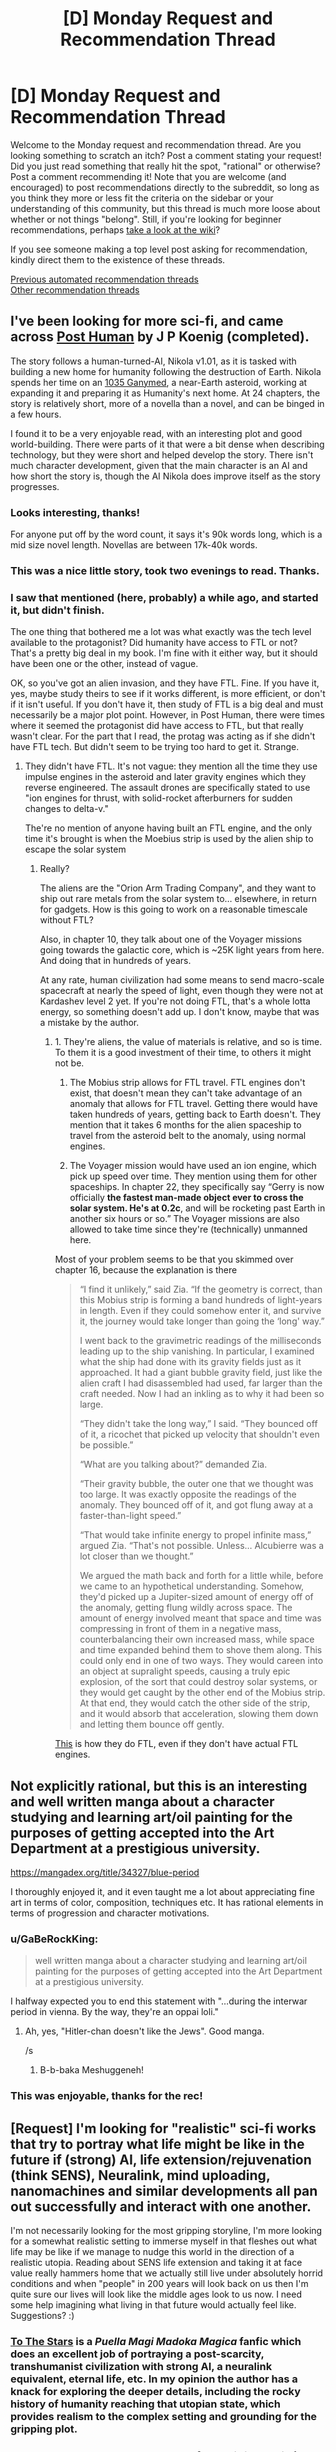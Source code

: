 #+TITLE: [D] Monday Request and Recommendation Thread

* [D] Monday Request and Recommendation Thread
:PROPERTIES:
:Author: AutoModerator
:Score: 45
:DateUnix: 1598886336.0
:DateShort: 2020-Aug-31
:END:
Welcome to the Monday request and recommendation thread. Are you looking something to scratch an itch? Post a comment stating your request! Did you just read something that really hit the spot, "rational" or otherwise? Post a comment recommending it! Note that you are welcome (and encouraged) to post recommendations directly to the subreddit, so long as you think they more or less fit the criteria on the sidebar or your understanding of this community, but this thread is much more loose about whether or not things "belong". Still, if you're looking for beginner recommendations, perhaps [[https://www.reddit.com/r/rational/wiki][take a look at the wiki]]?

If you see someone making a top level post asking for recommendation, kindly direct them to the existence of these threads.

[[https://www.reddit.com/r/rational/search?q=welcome+to+the+Recommendation+Thread+-worldbuilding+-biweekly+-characteristics+-companion+-%22weekly%20challenge%22&restrict_sr=on&sort=new&t=all][Previous automated recommendation threads]]\\
[[http://pastebin.com/SbME9sXy][Other recommendation threads]]


** I've been looking for more sci-fi, and came across [[https://www.royalroad.com/fiction/22848/post-human][Post Human]] by J P Koenig (completed).

The story follows a human-turned-AI, Nikola v1.01, as it is tasked with building a new home for humanity following the destruction of Earth. Nikola spends her time on an [[https://en.wikipedia.org/wiki/1036_Ganymed][1035 Ganymed]], a near-Earth asteroid, working at expanding it and preparing it as Humanity's next home. At 24 chapters, the story is relatively short, more of a novella than a novel, and can be binged in a few hours.

I found it to be a very enjoyable read, with an interesting plot and good world-building. There were parts of it that were a bit dense when describing technology, but they were short and helped develop the story. There isn't much character development, given that the main character is an AI and how short the story is, though the AI Nikola does improve itself as the story progresses.
:PROPERTIES:
:Author: Do_Not_Go_In_There
:Score: 28
:DateUnix: 1598891245.0
:DateShort: 2020-Aug-31
:END:

*** Looks interesting, thanks!

For anyone put off by the word count, it says it's 90k words long, which is a mid size novel length. Novellas are between 17k-40k words.
:PROPERTIES:
:Author: GlueBoy
:Score: 7
:DateUnix: 1598909780.0
:DateShort: 2020-Sep-01
:END:


*** This was a nice little story, took two evenings to read. Thanks.
:PROPERTIES:
:Author: TaoGaming
:Score: 3
:DateUnix: 1598989286.0
:DateShort: 2020-Sep-02
:END:


*** I saw that mentioned (here, probably) a while ago, and started it, but didn't finish.

The one thing that bothered me a lot was what exactly was the tech level available to the protagonist? Did humanity have access to FTL or not? That's a pretty big deal in my book. I'm fine with it either way, but it should have been one or the other, instead of vague.

OK, so you've got an alien invasion, and they have FTL. Fine. If you have it, yes, maybe study theirs to see if it works different, is more efficient, or don't if it isn't useful. If you don't have it, then study of FTL is a big deal and must necessarily be a major plot point. However, in Post Human, there were times where it seemed the protagonist did have access to FTL, but that really wasn't clear. For the part that I read, the protag was acting as if she didn't have FTL tech. But didn't seem to be trying too hard to get it. Strange.
:PROPERTIES:
:Author: ansible
:Score: 2
:DateUnix: 1599060363.0
:DateShort: 2020-Sep-02
:END:

**** They didn't have FTL. It's not vague: they mention all the time they use impulse engines in the asteroid and later gravity engines which they reverse engineered. The assault drones are specifically stated to use "ion engines for thrust, with solid-rocket afterburners for sudden changes to delta-v."

The're no mention of anyone having built an FTL engine, and the only time it's brought is when the Moebius strip is used by the alien ship to escape the solar system
:PROPERTIES:
:Author: Do_Not_Go_In_There
:Score: 5
:DateUnix: 1599073420.0
:DateShort: 2020-Sep-02
:END:

***** Really?

The aliens are the "Orion Arm Trading Company", and they want to ship out rare metals from the solar system to... elsewhere, in return for gadgets. How is this going to work on a reasonable timescale without FTL?

Also, in chapter 10, they talk about one of the Voyager missions going towards the galactic core, which is ~25K light years from here. And doing that in hundreds of years.

At any rate, human civilization had some means to send macro-scale spacecraft at nearly the speed of light, even though they were not at Kardashev level 2 yet. If you're not doing FTL, that's a whole lotta energy, so something doesn't add up. I don't know, maybe that was a mistake by the author.
:PROPERTIES:
:Author: ansible
:Score: 2
:DateUnix: 1599087467.0
:DateShort: 2020-Sep-03
:END:

****** 1. They're aliens, the value of materials is relative, and so is time. To them it is a good investment of their time, to others it might not be.

2. The Mobius strip allows for FTL travel. FTL engines don't exist, that doesn't mean they can't take advantage of an anomaly that allows for FTL travel. Getting there would have taken hundreds of years, getting back to Earth doesn't. They mention that it takes 6 months for the alien spaceship to travel from the asteroid belt to the anomaly, using normal engines.

3. The Voyager mission would have used an ion engine, which pick up speed over time. They mention using them for other spaceships. In chapter 22, they specifically say “Gerry is now officially *the fastest man-made object ever to cross the solar system. He's at 0.2c*, and will be rocketing past Earth in another six hours or so.” The Voyager missions are also allowed to take time since they're (technically) unmanned here.

Most of your problem seems to be that you skimmed over chapter 16, because the explanation is there

#+begin_quote
  “I find it unlikely,” said Zia. “If the geometry is correct, than this Mobius strip is forming a band hundreds of light-years in length. Even if they could somehow enter it, and survive it, the journey would take longer than going the ‘long' way.”

  I went back to the gravimetric readings of the milliseconds leading up to the ship vanishing. In particular, I examined what the ship had done with its gravity fields just as it approached. It had a giant bubble gravity field, just like the alien craft I had disassembled had used, far larger than the craft needed. Now I had an inkling as to why it had been so large.

  “They didn't take the long way,” I said. “They bounced off of it, a ricochet that picked up velocity that shouldn't even be possible.”

  “What are you talking about?” demanded Zia.

  “Their gravity bubble, the outer one that we thought was too large. It was exactly opposite the readings of the anomaly. They bounced off of it, and got flung away at a faster-than-light speed.”

  “That would take infinite energy to propel infinite mass,” argued Zia. “That's not possible. Unless... Alcubierre was a lot closer than we thought.”

  We argued the math back and forth for a little while, before we came to an hypothetical understanding. Somehow, they'd picked up a Jupiter-sized amount of energy off of the anomaly, getting flung wildly across space. The amount of energy involved meant that space and time was compressing in front of them in a negative mass, counterbalancing their own increased mass, while space and time expanded behind them to shove them along. This could only end in one of two ways. They would careen into an object at supralight speeds, causing a truly epic explosion, of the sort that could destroy solar systems, or they would get caught by the other end of the Mobius strip. At that end, they would catch the other side of the strip, and it would absorb that acceleration, slowing them down and letting them bounce off gently.
#+end_quote

[[https://en.wikipedia.org/wiki/Alcubierre_drive][This]] is how they do FTL, even if they don't have actual FTL engines.
:PROPERTIES:
:Author: Do_Not_Go_In_There
:Score: 5
:DateUnix: 1599091311.0
:DateShort: 2020-Sep-03
:END:


** Not explicitly rational, but this is an interesting and well written manga about a character studying and learning art/oil painting for the purposes of getting accepted into the Art Department at a prestigious university.

[[https://mangadex.org/title/34327/blue-period]]

I thoroughly enjoyed it, and it even taught me a lot about appreciating fine art in terms of color, composition, techniques etc. It has rational elements in terms of progression and character motivations.
:PROPERTIES:
:Author: t3tsubo
:Score: 16
:DateUnix: 1598903684.0
:DateShort: 2020-Sep-01
:END:

*** u/GaBeRockKing:
#+begin_quote
  well written manga about a character studying and learning art/oil painting for the purposes of getting accepted into the Art Department at a prestigious university.
#+end_quote

I halfway expected you to end this statement with "...during the interwar period in vienna. By the way, they're an oppai loli."
:PROPERTIES:
:Author: GaBeRockKing
:Score: 33
:DateUnix: 1598919677.0
:DateShort: 2020-Sep-01
:END:

**** Ah, yes, "Hitler-chan doesn't like the Jews". Good manga.

/s
:PROPERTIES:
:Author: SimoneNonvelodico
:Score: 5
:DateUnix: 1599059005.0
:DateShort: 2020-Sep-02
:END:

***** B-b-baka Meshuggeneh!
:PROPERTIES:
:Author: zorianteron
:Score: 3
:DateUnix: 1599394633.0
:DateShort: 2020-Sep-06
:END:


*** This was enjoyable, thanks for the rec!
:PROPERTIES:
:Author: iftttAcct2
:Score: 3
:DateUnix: 1598982438.0
:DateShort: 2020-Sep-01
:END:


** [Request] I'm looking for "realistic" sci-fi works that try to portray what life might be like in the future if (strong) AI, life extension/rejuvenation (think SENS), Neuralink, mind uploading, nanomachines and similar developments all pan out successfully and interact with one another.

I'm not necessarily looking for the most gripping storyline, I'm more looking for a somewhat realistic setting to immerse myself in that fleshes out what life may be like if we manage to nudge this world in the direction of a realistic utopia. Reading about SENS life extension and taking it at face value really hammers home that we actually still live under absolutely horrid conditions and when "people" in 200 years will look back on us then I'm quite sure our lives will look like the middle ages look to us now. I need some help imagining what living in that future would actually feel like. Suggestions? :)
:PROPERTIES:
:Author: Chaos-Knight
:Score: 11
:DateUnix: 1598896741.0
:DateShort: 2020-Aug-31
:END:

*** [[https://www.fanfiction.net/s/7406866/1/To-the-Stars][To The Stars]] is a /Puella Magi Madoka Magica/ fanfic which does an excellent job of portraying a post-scarcity, transhumanist civilization with strong AI, a neuralink equivalent, eternal life, etc. In my opinion the author has a knack for exploring the deeper details, including the rocky history of humanity reaching that utopian state, which provides realism to the complex setting and grounding for the gripping plot.
:PROPERTIES:
:Author: chiruochiba
:Score: 17
:DateUnix: 1599007236.0
:DateShort: 2020-Sep-02
:END:


*** Glasshouse by Stross, though more of a utopia/dystopia (aka, society). Think "uploading people, but viruses." Which makes sense, and is pretty terrifying.
:PROPERTIES:
:Author: Amonwilde
:Score: 15
:DateUnix: 1598901899.0
:DateShort: 2020-Aug-31
:END:


*** [[https://docs.google.com/document/d/1nRSRWbAqtC48rPv5NG6kzggL3HXSJ1O93jFn3fgu0Rs/edit][FAQ on LoadBear's Instrument of Precommitment]] is a "fictional FAQ" about using an open source brain emulation called LoadBear.
:PROPERTIES:
:Author: D0TheMath
:Score: 8
:DateUnix: 1598993746.0
:DateShort: 2020-Sep-02
:END:


*** Rational:

First off the bat would be the [[https://www.goodreads.com/series/192752-bobiverse][Bobiverse]] It has most everything you're looking for and focuses on user of upload / enhanced extension. It gets recommended here a bit, if you've got audible the audiobook versions are fantastic.

I'll second the recommendation already made in the thread for [[https://www.royalroad.com/fiction/22848/post-human][Post Human]]

Semi-Rational:

[[https://www.goodreads.com/book/show/1126719.House_of_Suns][House of Suns]] Not sure if this can be rational or not, the timescales and advanced tech make it all very fantasy like. Lightspeed is still the fastest thing, with time being the medium of travel where people are in stasis for thousands of years. AI tech and all of what you mentions is prevalent.

[[https://www.fanfiction.net/s/9271192/1/Transcendent-Humanity][Trancendent Humanity]] more [[/r/hfy]] than [[/r/rational]]. Still it's got everything you listed. Human's advanced down a different tech tree and benefit from it, along with not fearing the development of AI.

Not so Rational:

The Expanse, Altered Carbon, and Dark Matter TV series all come to mind, listed in order of most rational to least.

[[https://www.goodreads.com/en/book/show/28670924-otherlife-dreams][Otherlife Series]] Massive, massive, massive harem story. Very popcorn that hits on the upload / strong AI angels that eventually spirals into a very Marvel Cinematic Universe like of interconnected (harem) stories all taking place within a 'virtual' universe.
:PROPERTIES:
:Author: Weerdo5255
:Score: 7
:DateUnix: 1598910587.0
:DateShort: 2020-Sep-01
:END:

**** While not so rational, The Expanse is an interesting watch on Amazon Prime Video.
:PROPERTIES:
:Author: RegnarFle
:Score: 2
:DateUnix: 1599100992.0
:DateShort: 2020-Sep-03
:END:

***** I mean sure it's not so rational, but I can't think of any Sci-fi/fantasy TV show that is more rational.
:PROPERTIES:
:Author: Bowbreaker
:Score: 2
:DateUnix: 1599298058.0
:DateShort: 2020-Sep-05
:END:

****** True. I think the first season of 'The 100' might also suit your taste, though it does get sketchy season 2 onwards.
:PROPERTIES:
:Author: RegnarFle
:Score: 2
:DateUnix: 1599334025.0
:DateShort: 2020-Sep-05
:END:

******* I don't know. Everyone looking pretty and healthy despite being from the bottom rung of their society made me not even try the first episode.
:PROPERTIES:
:Author: Bowbreaker
:Score: 2
:DateUnix: 1599404660.0
:DateShort: 2020-Sep-06
:END:


**** Bobiverse 1 is pretty rational from what I recall, but it gets less so in the later books, once Bob gets a chance to relax slightly. He starts making more emotion based choices at that point. It's still somewhat rational, but I wouldn't call it rational to the standards of this subreddit.
:PROPERTIES:
:Author: CaramilkThief
:Score: 4
:DateUnix: 1598921699.0
:DateShort: 2020-Sep-01
:END:

***** Emotion in choices doesn't mean something isn't rational. Emotion is the only way to decide what's worth prioritizing, because reasoning choices out means nothing without wanting particular outcomes.
:PROPERTIES:
:Author: JohnKeel
:Score: 4
:DateUnix: 1599019440.0
:DateShort: 2020-Sep-02
:END:


*** Diaspora by Greg Egan. Has all that and more.
:PROPERTIES:
:Author: KriegerClone02
:Score: 6
:DateUnix: 1598915679.0
:DateShort: 2020-Sep-01
:END:


*** A lot of Cory Doctorow works are interesting and satisfying explorations of what future societies with those kinds of technologies could look like. Down and Out in the Magic Kingdom for example.
:PROPERTIES:
:Author: Yuridyssey
:Score: 3
:DateUnix: 1599299132.0
:DateShort: 2020-Sep-05
:END:


*** Peter Hamilton's Commonwealth stories. Though "realism" is an impossible demand here.
:PROPERTIES:
:Author: EliezerYudkowsky
:Score: 3
:DateUnix: 1599097535.0
:DateShort: 2020-Sep-03
:END:

**** Hamilton has a good excuse for removing superintelligence from the picture but keeping the less story-breaking transhuman technologies - the SI just quits human civilization using wormhole tech and expands with unlimited resources on its own somewhere off-screen, with only occasional interactions with the main plot. Also, there's some conceit that you just can't properly run a memorycell in a non-organic body because of quantum. Otherwise I agree.

I would pick living in the Greater Commonwealth circa 3300 over the Culture any day of the week - no contest. Your life actually has a higher meaning there.
:PROPERTIES:
:Author: AnythingMachine
:Score: 2
:DateUnix: 1599765228.0
:DateShort: 2020-Sep-10
:END:


*** The Golden Age by John C. Wright
:PROPERTIES:
:Author: Rinnhasdied
:Score: 1
:DateUnix: 1603666130.0
:DateShort: 2020-Oct-26
:END:


** Recently I read Max Gladstone's soft SF Empress of Forever. Overall more positive than negative feelings - definitely /not/ a must read, but I've read way worse. It's pretty much not particularly 'rational' in most ways, but there's a ton of cool space opera stuff. It reminds me a lot of Iain M. Banks' Culture books in overall aesthetics, futurism, etc. The central 'twist', if it can even be called such, was super obvious to me from basically the start of the book, but having a fairly obvious plot didn't ruin the book for me. The plot twist was extremely similar to [[https://web.archive.org/web/20180201103146/http://squid314.livejournal.com/336195.html][one of Scott Alexander's short stories]] which I loved (the story in question, if you read it/have read it, could be construed as spoiler for Empress of Forever, but then again the plot of the book being predictable didn't spoil my enjoyment much.) The best parts of the book are setting and worldbuilding; the characters were fairly flat, and the prose was workmanlike at best.
:PROPERTIES:
:Author: Escapement
:Score: 8
:DateUnix: 1598893548.0
:DateShort: 2020-Aug-31
:END:

*** I really loved this book, strongly recommend it
:PROPERTIES:
:Author: jimmy77james
:Score: 2
:DateUnix: 1598928908.0
:DateShort: 2020-Sep-01
:END:


*** I enjoyed it, though my feelings are probably a bit more 'was okay' than yours. I am a big fan of the fantasy tropes from scifi genre. Which reminds me I need to finish Roger Zelazny's Lord of Light.
:PROPERTIES:
:Author: GlimmervoidG
:Score: 2
:DateUnix: 1598956096.0
:DateShort: 2020-Sep-01
:END:


** Heir of the Bruce is a long running quest (+5 years!) that updates regularly. I can strongly recommend it as something to archive binge. The QMs focus on the psychology of the characters, instead of their planetary economies, makes for a good read. Some of the usual quest issues pop up, such as implausible levels of luck, but it's handled skillfully enough that I'd say it holds up on its own.

[[https://forums.spacebattles.com/threads/heir-of-the-bruce-battletech-dynasty-quest.334983/]]

Here is the link to the first thread. A word of warning, in the second and third thread the QM puts commissions of outside perspectives under the Sidestory threadmark, there's about a quarter of the story posted that way, and on my first read through I missed it.
:PROPERTIES:
:Author: Adeen_Dragon
:Score: 7
:DateUnix: 1598894953.0
:DateShort: 2020-Aug-31
:END:

*** I got halfway through the first thread when I realized that I didn't like that the story felt plodding. Like, I believe that a story is supposed to be the most interesting parts of a person's life shown on screen, where as this just seemed like a more dramatized diary. With the story's construction it feels like finding a Lostech factory and meeting a new friend on the beach are given equal pacing and importance even though one is significantly more important than the other. I know that this is consistent with quests as part of their 'genre', but it's something that consistently turns me off as well.

Does this change during the course of the story? Or is it the case that if I didn't like the first half of thread 1 I probably won't see a difference in thread 2 & 3?
:PROPERTIES:
:Author: xachariah
:Score: 4
:DateUnix: 1598925788.0
:DateShort: 2020-Sep-01
:END:

**** The pacing does get better, with fewer seemingly irrelevant events getting screen time. IIRC, halfway through thread two the QM starts offering the option to skip over more boring parts of the quest like travel, and I think the third and fourth years of college take up less screen time than year two. However, Alyssa, as both the heir of a large corporation, as well as one of the survivors of said corporations genetic experiments, is a fairly important/useful person for Rhiannon to know.

​

The pacing doesn't massively pick up, though. The current arc of the quest is Rhiannon's first combat deployment, to give an idea of the sum total progress made.
:PROPERTIES:
:Author: Adeen_Dragon
:Score: 3
:DateUnix: 1598926855.0
:DateShort: 2020-Sep-01
:END:


*** Seconded.
:PROPERTIES:
:Author: XxChronOblivionxX
:Score: 2
:DateUnix: 1598897011.0
:DateShort: 2020-Aug-31
:END:


*** [deleted]
:PROPERTIES:
:Score: 0
:DateUnix: 1598901243.0
:DateShort: 2020-Aug-31
:END:

**** u/zwerhau:
#+begin_quote
  dice rolling in the background is an important part of how the plot progresses and situations are resolved, such as the luck aspect you've touched on. Thus I wouldn't call it a completely rational read.
#+end_quote

This is true of real life too, isn't it?
:PROPERTIES:
:Author: zwerhau
:Score: 5
:DateUnix: 1598918223.0
:DateShort: 2020-Sep-01
:END:

***** In real life people are certainly affected by random events outside of their control (aka "luck"), but the reference above was to "implausible levels of luck".

It's the same story-telling problem that [[https://quoteinvestigator.com/2015/07/15/truth-stranger/][Mark Twain referred to back in 1897]]:

#+begin_quote
  Truth is stranger than fiction, but it is because Fiction is obliged to stick to possibilities; Truth isn't.
#+end_quote
:PROPERTIES:
:Author: ahasuerus_isfdb
:Score: 2
:DateUnix: 1598921381.0
:DateShort: 2020-Sep-01
:END:


**** I'm not sure I see how that makes it irrational, unless you're claiming you can perfectly simulate everything in your life and random chance never plays a factor, in which case: are you taking students?
:PROPERTIES:
:Author: Flashbunny
:Score: 3
:DateUnix: 1598921247.0
:DateShort: 2020-Sep-01
:END:


** Anybody know any good dungeon management/dungeon core novels/web novels? Of the few I came across, it seems to be an interesting concept, however they all turn out incredibly boring and all do the same thing. They always have the MC being smug and feeling all smart about being the only entity to ever make a pacifistic dungeon or put a town/inn in it, and always get way too emotional and make baffling choices. It's such an interesting concept as well, with freedom of creation that's limited only by imagination. There's a lot of opportunities to munckin the shit out of things, and the most interesting abuse of mechanics I've seen came from Lazy Dungeon Master, which fell flat in every other aspect besides clever ploys.

Would like to see if there are even any good novels for this type. Will accept anything except fanfiction, I never liked fanfiction, especially when I don't even know the source.
:PROPERTIES:
:Author: TheTruthVeritas
:Score: 7
:DateUnix: 1598910766.0
:DateShort: 2020-Sep-01
:END:

*** Evil God Average? And of course Dungeon Keeper Ami in the unlikely case you haven't already read it.
:PROPERTIES:
:Author: EliezerYudkowsky
:Score: 12
:DateUnix: 1598911667.0
:DateShort: 2020-Sep-01
:END:

**** I heard a bit about Dungeon Keeper Ami, heard it's one of the best in the genre. Doesn't Dungeon Keeper Ami involve characters or such from Sailor Moon? At least that's what the first few paragraphs I read a while back suggested. Never watched or was interested in Sailor Moon, and thought my lack of knowledge would affect my enjoyment of Dungeon Keeper Ami.
:PROPERTIES:
:Author: TheTruthVeritas
:Score: 4
:DateUnix: 1598912959.0
:DateShort: 2020-Sep-01
:END:

***** Yes, it's a crossover. That aside, I knew almost nothing about Sailor Moon going into it, and still enjoyed the story a great deal. It isn't /technically/ a dungeon core story, but is extremely adjacent to them.
:PROPERTIES:
:Author: ricree
:Score: 7
:DateUnix: 1598914005.0
:DateShort: 2020-Sep-01
:END:

****** That's a relief. I'll check it out then and see how good it is :)
:PROPERTIES:
:Author: TheTruthVeritas
:Score: 3
:DateUnix: 1598914335.0
:DateShort: 2020-Sep-01
:END:

******* If you're willing to entertain fan fiction, [[https://forums.spacebattles.com/threads/i-woke-up-as-a-dungeon-now-what-dungeon-worm.620521][I Woke Up as a Dungeon, Now What]] is my current favorite "true" dungeon core story.

It has several huge spoilers for Worm, in case you haven't read that and are planning to, but doesn't really require much background knowledge so long as you are willing to accept that the main character had a past before becoming a dungeon. Overall, it mostly does its own thing with its own setting and just happens to have the main character of another story as its protagonist, and overall it's pretty decently done.

It does play the "unexpectedly friendly dungeon" trope, but better than most and with a setting that still sets up future conflict once the locals accept her. Essentially, she winds up in an impoverished buffer state between two hostile empires currently in an uneasy truce. Most of the local dungeons (which provide an important ecological and economic role) were wiped out a generation earlier, and now her appearance is both a lifeline and a promise of renewed hostilities as the currently unstable equilibrium is broken.

My only real complaint about the story so far is that the update pace is on the slow side, and the plot hasn't been breakneck either. The characters, world building, and general story development have been pretty spot on though, in my opinion.
:PROPERTIES:
:Author: ricree
:Score: 8
:DateUnix: 1598915367.0
:DateShort: 2020-Sep-01
:END:

******** Seconded. Pls recomend more like that if you know off them!
:PROPERTIES:
:Author: Dragfie
:Score: 3
:DateUnix: 1599057503.0
:DateShort: 2020-Sep-02
:END:

********* I read through all of [[https://www.royalroad.com/fiction/25082/blue-core][Blue Core]] over the last few days, and it's kinda similar. It's about a guy getting isekai'd into a dungeon core, where he decides to be a friendly one (as opposed to an instrument of terror). It is unexpectedly rational, in that both enemies and allies try to make smart decisions and optimize. The worldbuilding and magic system are well done, and are pretty deep. The dungeon and his companions gain power pretty fast, but the enemies they are facing are really powerful, so it never feels like he's getting overpowered.

My only gripe about it is the harem and explicit scenes. Some of the development feels a little off, and compared to the competence of the rest of the novel the explicit scenes feel a little added on. You can of course skim through them, and explicit chapters are labeled well. Overall it's surprisingly good!
:PROPERTIES:
:Author: CaramilkThief
:Score: 6
:DateUnix: 1599162276.0
:DateShort: 2020-Sep-04
:END:

********** Already read that, already tried everything on first 4 pages of Royal Road, so more unknown forums only please!
:PROPERTIES:
:Author: Dragfie
:Score: 2
:DateUnix: 1599180315.0
:DateShort: 2020-Sep-04
:END:


***** I have extremely little knowledge of Salor Moon, and zero knowledge of the dungeon keeper games, and Dungeon Keeper Ami is one of the best dungeon stories out there
:PROPERTIES:
:Author: Reply_or_Not
:Score: 4
:DateUnix: 1599368259.0
:DateShort: 2020-Sep-06
:END:


***** The lack of knowledge didn't hurt my chances. Everything's laid out.
:PROPERTIES:
:Author: CreationBlues
:Score: 3
:DateUnix: 1598914238.0
:DateShort: 2020-Sep-01
:END:


*** I recommend Hugo Huesca's Dungeon Lord series. The MC isn't a dungeon core, his powerset is basically Sauron if Sauron started as a level 1 Dark Lord and also summoned dungeon building imps

It's take on dungeons is OG Dungeon Keeper, with workshops and laboratories that actually function and no respawning minions but paid employees. Also the antagonists aren't adventures farming the dungeon, they want the MC dead and he's willing to go to war in return.

Bunkercore is also good. It's a sci-fi dungeon core that also avoids the whole adventures farming concept in favour of self defence against lethal threats
:PROPERTIES:
:Author: TheColourOfHeartache
:Score: 9
:DateUnix: 1598912617.0
:DateShort: 2020-Sep-01
:END:


*** Blue Core on Royal road.

Tree of Aons on Royal Road.

Blue core actually feels like a well done story and not just a regurgitated ball of tropes like so many other dungeon core stories.

Tree of Aons probably should t be considered a dungeon core story but it has many similar elements
:PROPERTIES:
:Author: Reply_or_Not
:Score: 3
:DateUnix: 1599368194.0
:DateShort: 2020-Sep-06
:END:

**** De-reccing Tree of Aeons for constant spelling/grammar mistakes, and just being kind of incoherent in terms of plot.
:PROPERTIES:
:Author: Flashbunny
:Score: 3
:DateUnix: 1599409596.0
:DateShort: 2020-Sep-06
:END:

***** The dungeon core genre is filled with so much trash that I agree with you and still think it makes my top 5 list
:PROPERTIES:
:Author: Reply_or_Not
:Score: 7
:DateUnix: 1599409823.0
:DateShort: 2020-Sep-06
:END:

****** Haha, fair enough.
:PROPERTIES:
:Author: Flashbunny
:Score: 3
:DateUnix: 1599410814.0
:DateShort: 2020-Sep-06
:END:


**** Porn warning for blue core. Consensual tentacles.
:PROPERTIES:
:Author: Optimizing_apps
:Score: 3
:DateUnix: 1599436423.0
:DateShort: 2020-Sep-07
:END:

***** the explicit chapters are easily the worst ones, because I like the story so much and feel like we are missing out every time a chapter focuses on "consentacles"
:PROPERTIES:
:Author: Reply_or_Not
:Score: 4
:DateUnix: 1599436672.0
:DateShort: 2020-Sep-07
:END:


** Hey all,

What are your favorite completed works? New to the genre, but loved Worm, Twig, and Mother of Learning. HPMoR is on my list. Any recommends?

Thanks!
:PROPERTIES:
:Author: fishesgetstitches
:Score: 7
:DateUnix: 1599243441.0
:DateShort: 2020-Sep-04
:END:

*** The World As It Appears To Be is a completed Overwatch fanfic.

Luminosity and it's sequel Radiance are completed rational!Bella Twilight fanfics.

Branches on the Tree of Time is a completed Terminator fanfic.
:PROPERTIES:
:Author: Bowbreaker
:Score: 7
:DateUnix: 1599297131.0
:DateShort: 2020-Sep-05
:END:

**** /The World As It Appears To Be/'s author has quite a few finished works of high quality, of which I liked /[[https://archiveofourown.org/works/6178036/chapters/14154868][Cordyceps]]/ the best, and it is my go-to recommendation for many requests.
:PROPERTIES:
:Author: NTaya
:Score: 8
:DateUnix: 1599330492.0
:DateShort: 2020-Sep-05
:END:


**** u/ahasuerus_isfdb:
#+begin_quote
  The World As It Appears To Be is a completed Overwatch fanfic.
#+end_quote

The only matching Overwatch fic that I can find is [[https://www.fanfiction.net/s/11918310/1/For-What-It-Could-Be][For What It Could Be]]. The title of the first chapter is "Prologue - The World As It Appears To Be". Is it the one?

Edit: Never mind, it's by Benedict_SC and it's available on [[https://archiveofourown.org/works/9402014/chapters/21285149][AO3]].
:PROPERTIES:
:Author: ahasuerus_isfdb
:Score: 2
:DateUnix: 1599333370.0
:DateShort: 2020-Sep-05
:END:


**** Do I need to know anything about over watch to enjoy the world as it appears to be?
:PROPERTIES:
:Author: Reply_or_Not
:Score: 2
:DateUnix: 1599403932.0
:DateShort: 2020-Sep-06
:END:

***** It would be better to know the characters beforehand, yes. Else their introductions and what they are about in the story might feel a bit abrupt, because the fanfic expects you to know the originals even if you don't know the fanfic adaptations.

That said, Overwatch only has limited amounts of story. At the time this fanfic was written all there was was backstory for each then released character, a bunch of cinematics and maybe a 10 page comic or two that didn't advance anything like a main story.
:PROPERTIES:
:Author: Bowbreaker
:Score: 5
:DateUnix: 1599404572.0
:DateShort: 2020-Sep-06
:END:


*** If you're looking for completed works, this is not the right place :)

Joking aside, The Metropolitan Man, Friendship is Optimal, and The Waves Arisen are pretty well liked here. A Practical Guide to Evil is almost complete, I think? There's a lot of it currently out and it updates pretty frequently.

The Erogamer seems to be pretty much done from a recent author comment. I personally really liked [[https://www.royalroad.com/fiction/20243/the-demon-lords-lover][The Demon Lord's Lover]], it's a sweet isekai love story that takes the premise of the usual isekai and executes it very well. It's not that rational though, but still very enjoyable and sweet.
:PROPERTIES:
:Author: CaramilkThief
:Score: 5
:DateUnix: 1599290830.0
:DateShort: 2020-Sep-05
:END:


** I recently finished a complete reread of [[https://forums.spacebattles.com/threads/the-games-we-play-rwby-the-gamer-ryuugi-complete.351105/][The Games we Play]], a complete rwby/gamer fanfic. It remains one of the most enjoyable works I've ever read, and it reminds me of my love for [[https://tvtropes.org/pmwiki/pmwiki.php/Main/MagnificentBastard][Magnificent Bastard]] protagonists. Do you know of any other web serial/fanfic in that vein?

Alternatively, recommend me your favorite finished works. This thread tends to gather ongoing works, because this is what people currently have in mind, but I think I've read or tried reading most of those by now.

I've read everything in the wiki already.
:PROPERTIES:
:Author: foveros
:Score: 19
:DateUnix: 1598888318.0
:DateShort: 2020-Aug-31
:END:

*** The Games We Play is very dangerous, for me. Every time I end up rereading any of it, I end up rereading all of it. >.<
:PROPERTIES:
:Author: SeekingImmortality
:Score: 13
:DateUnix: 1598891670.0
:DateShort: 2020-Aug-31
:END:


*** u/BavarianBarbarian_:
#+begin_quote
  and it reminds me of my love for Magnificent Bastard protagonists.
#+end_quote

I dunno how it compares to Games, but [[https://twigserial.wordpress.com/][Twig]]'s protagonist Sylvester is my go-to example of a magnificent bastard of a protagonist. He's a little kid, who's part of a government-sponsored group of terrorists. His speciality is psychological warfare and getting into the heads of enemies as well as allies. He's unabashedly villaneous, too. The only reason I still rooted for him was that the antagonists were /even worse/, and because he cares so much for his friends.
:PROPERTIES:
:Author: BavarianBarbarian_
:Score: 11
:DateUnix: 1598900699.0
:DateShort: 2020-Aug-31
:END:

**** Seconded. Although while I agree about only rooting for him only because the enemies are worse at the beginning, by the time I got a few arcs in I was so invested in his relationships with the lambs that I got really attached to him. He gets a lot of character development (if you can call it that) in the middle & latter parts of the story as well
:PROPERTIES:
:Author: Chelse-harn
:Score: 8
:DateUnix: 1598936408.0
:DateShort: 2020-Sep-01
:END:

***** He gets a lot of character development*/s/*, if you know what I mean :)
:PROPERTIES:
:Author: CaramilkThief
:Score: 6
:DateUnix: 1598985087.0
:DateShort: 2020-Sep-01
:END:


*** [deleted]
:PROPERTIES:
:Score: 10
:DateUnix: 1598927472.0
:DateShort: 2020-Sep-01
:END:

**** For a character that puts so much stock in wisdom, his actions are about as unwise as you can get.
:PROPERTIES:
:Author: Prince_Silk
:Score: 10
:DateUnix: 1598935836.0
:DateShort: 2020-Sep-01
:END:

***** Ikr, I was so baffled at how exaggerated and extreme everything got in such a short period of time.
:PROPERTIES:
:Author: reddithanG
:Score: 7
:DateUnix: 1599105892.0
:DateShort: 2020-Sep-03
:END:


**** Glad someone said this. Always scratched my head t the recs for this fic, his actions make no sense.
:PROPERTIES:
:Author: Amonwilde
:Score: 6
:DateUnix: 1599144361.0
:DateShort: 2020-Sep-03
:END:


*** It's a novel rather than web-fiction by I have a standing recommendation for The Lies of Locke Lamora by Scott Lynch. It's a coming of age novel about a con-artist in fantasy Venice. Very much Magnificent Bastard.
:PROPERTIES:
:Author: GlimmervoidG
:Score: 7
:DateUnix: 1598955745.0
:DateShort: 2020-Sep-01
:END:


*** For More RWBY I would go with [[https://www.fanfiction.net/s/12044591/1/Forged-Destiny][Forged Destiny]] AU where people in the world operate off of RPG mechanics. It's known, and everyone can see titles and states, something that is cheesed and abused to near 'game breaking' levels as the fastest way to gain levels is to kill something at your level or stronger..

Monster, or Human.

Not to mention it's got a whole subtext of class gentrification as the Humans align themselves to their titles, and NPC's (Need Protection Caste) spend their lives locked into the profession floating over their head.

I would call it semi-rational, as the rules of the RPG are followed and can't be broken, however the characters themselves do not operate as rational actors in all situations.
:PROPERTIES:
:Author: Weerdo5255
:Score: 6
:DateUnix: 1598891245.0
:DateShort: 2020-Aug-31
:END:

**** You know, I don't know why, but I just can't really enjoy Coeur Al'Aran's stories. His RWBY fanfics aren't /bad/---they're relatively competently written, he handles worldbuilding and characters better than canon RWBY (though that's not a high praise, lol), and they generally /make sense/. But whenever I read them, I always get a feeling like I'm reading a... /flat/ story. Not really boring, per say, but not one I can really get invested into. They always seem kinda disappointing and unimaginative, which is weird, considering that his scenarios and plots can get really varied and original. It /reads/ like canon rehash, even when it isn't. Can't really explain it. Which is why I can't help but kinda feel confused whenever someone recommends Forged Destiny as on the same level (or better) than The Games We Play---the latter seems way /way/ more mind-blowing in terms of worldbuilding, plot, or action.

His purely comedic works are way better than the serious ones, though---/those/, I can enjoy.
:PROPERTIES:
:Score: 18
:DateUnix: 1598896382.0
:DateShort: 2020-Aug-31
:END:

***** I think it's got to do with the fact that the emotional component, is perfunctory. For as much as I enjoy the rational components in stories (I'm here after all) the emotions and responses in a story have to be as well written as anything.

Coeur isn't bad, but also isn't fantastic with the emotional. It's serviceable with only Jaune getting development, and everyone else spelling out each emotional step as they go. It's communicated why, and how they feel, but the reader doesn't feel it.

I don't know, when he/she gets that part down they'll be a very good author with an editor to clean up the usual issues on web-serials.
:PROPERTIES:
:Author: Weerdo5255
:Score: 12
:DateUnix: 1598899797.0
:DateShort: 2020-Aug-31
:END:


***** Yeah I agree. His comedic stories are much better. That said I do think Not This Time Fate is his best work though. (And I haven't enjoyed A Rabbit Among Wolves. Trying to turn the White Fang comedic is just too dissonant and ruins the comedy for me when hes also trying occasionally juggle in just the most flaccid takes on racism.) That said I did enjoy Professor Arc, White Sheep, Beacon Civil War, and Service With a Smile.
:PROPERTIES:
:Author: burnerpower
:Score: 6
:DateUnix: 1598897657.0
:DateShort: 2020-Aug-31
:END:

****** I think it's because he ends up writing the same Jaune every time, even if the starting premise has Jaune develop differently. Even his other characters start getting a bit same-y across multiple stories. That being said, I really enjoyed his Relic of the Future fic until I stopped reading it about a year ago. It went in a direction I didn't like, but the character relations and hijinks were really fun to read.
:PROPERTIES:
:Author: CaramilkThief
:Score: 8
:DateUnix: 1598899190.0
:DateShort: 2020-Aug-31
:END:


***** I do somewhat agree, they can sometimes feel bland and unexciting. Reading Forged Destiny in particular got progressively harder for me till I just stopped reading it. Not because it was actively bad, but because I wasn't really invested anymore.

I'm personally a fan of the stories when Coeur makes an AU based on RWBY, such as The Unseen Hunt or Arcanum, specially the first one. I also enjoyed Not This Time Fate, but it was the first of his stories that I read, so I might be biased.
:PROPERTIES:
:Author: Darkpiplumon
:Score: 2
:DateUnix: 1599162163.0
:DateShort: 2020-Sep-04
:END:


**** Hmm I don't know. You are right that it sort of starts that way, but as the story goes on the author blatantly ignores or sidelined the more gamey stuff. For example in the very beginning the characters have hp/aura bars, but later they are just completely forgotten. The story applies its own established rules so inconsistently I think I'd go so far as to say that the story is very irrational. If you can get past that its an enjoyable enough story, but marketing it as even semi rational is just incredibly misleading.
:PROPERTIES:
:Author: burnerpower
:Score: 6
:DateUnix: 1598893321.0
:DateShort: 2020-Aug-31
:END:

***** Huh, I'd forgotten about HP Bars.

I'm more thinking about the Cheesing that Jaune uses to bend his class into a combat one, as well as the level system that Raven uses, and the Charisma Stat tricks that the ruling classes utilize. I would defend the ending of the story as at least semi-rational, but the start was shaky yeah.
:PROPERTIES:
:Author: Weerdo5255
:Score: 3
:DateUnix: 1598893814.0
:DateShort: 2020-Aug-31
:END:


*** About The Games We Play, how much of RWBY is necessary to understand/know in order to read it? Would it make sense to someone who's not watched the show?
:PROPERTIES:
:Author: SimoneNonvelodico
:Score: 3
:DateUnix: 1599059078.0
:DateShort: 2020-Sep-02
:END:

**** Never watched rwby. Would say no canon knowledge is required - never needed any though I googled some character names to see how they looked like.
:PROPERTIES:
:Author: foveros
:Score: 6
:DateUnix: 1599083864.0
:DateShort: 2020-Sep-03
:END:


**** Yes, absolutely, in my case it actually was the first RWBY fic I read. It actually goes way, way of the rails of canon, being first written when the show was just starting, and the world and characters that appear are pretty much those that were mentioned or existed in the first one or two seasons. It is pretty much an AU, I was kind of disappointed when I started watching the show and reading other fanfics and realised the story (and often characters) had not much in common.
:PROPERTIES:
:Author: Darkpiplumon
:Score: 3
:DateUnix: 1599161740.0
:DateShort: 2020-Sep-04
:END:


** I've been reading [[https://www.royalroad.com/fiction/27325/framework-monsters-legends][Infinite Realm: Monsters and Legends]] for a while now, and I gotta say, it keeps getting better and better. It's one of the few xianxia I've enjoyed and would recommend. The premise is that there are system apocalypses, 10 years after which the top 10,000 survivors are taken to a higher realm: The Infinite Realm. The story follows the 2 remaining survivors of one of these apocalypses, how they got there, and what they'll do from now on. There is a lot of good worldbuilding, with the author showing how having a litrpg system affects society. The main characters have depth, and while they aren't always rational, they aren't dumb either. They go looking for knowledge and power, and try to exploit the system as much as it allows. At first, one of the characters is much more interesting than the other, but the most recent volume develops the less interesting character a lot, and now both characters are fun to read. The power system is also explored really well, with there being three main pathways to power which are somewhat exclusive and very distinct. Once a month or so, we get a side story from one of the top powers of the Infinite Realm, which both shows how these power pathways pan out over the long term, as well as show the long term story direction.

Another story I've been enjoying is [[https://www.royalroad.com/fiction/34670/the-featherlight-transmission][The Featherlight Transmission]]. It's sorta like a biopunk Dresden Files. The world is like the world of Dorohedoro, except the people in power are cyborgs instead of magic users. The main character is a biomancer (basically flesh druid) tasked to find the killer of a recent string of murders. His narration is for the most part really enjoyable, with some jokes making me laugh out loud. I sometimes find the fourth wall breaks a little tedious, but overall really enjoying it so far.
:PROPERTIES:
:Author: CaramilkThief
:Score: 11
:DateUnix: 1598899938.0
:DateShort: 2020-Aug-31
:END:

*** [deleted]
:PROPERTIES:
:Score: 12
:DateUnix: 1598900905.0
:DateShort: 2020-Aug-31
:END:

**** Yup, I read the prologue of that story, then took a look at the chapter titles and got so much POV whiplash I never went any further.
:PROPERTIES:
:Author: IICVX
:Score: 5
:DateUnix: 1599084060.0
:DateShort: 2020-Sep-03
:END:


**** Agreed. Even professional authors at the peak of their craft have trouble with multi-POV narratives. Amateur writers should know better.
:PROPERTIES:
:Author: GlueBoy
:Score: 4
:DateUnix: 1598909978.0
:DateShort: 2020-Sep-01
:END:

***** I agree. I don't think Ivan Kal does it /bad/ per se in Infinite Realm. He definitely gets better at it later on, where each pov shift is a mini-arc of its own. It's not on the level of something like the stormlight archives, but I think it's decent.
:PROPERTIES:
:Author: CaramilkThief
:Score: 3
:DateUnix: 1598921233.0
:DateShort: 2020-Sep-01
:END:


**** I'm going to be honest, I hated the Zach chapters too. If you wanted to you could probably just read only the Ryun chapters and still have a really great read.
:PROPERTIES:
:Author: Reply_or_Not
:Score: 2
:DateUnix: 1599404015.0
:DateShort: 2020-Sep-06
:END:


*** I tried infinite realms but was put off quickly when one protagonist made a wager and instantly got a ton of power for free
:PROPERTIES:
:Author: TheColourOfHeartache
:Score: 4
:DateUnix: 1598911531.0
:DateShort: 2020-Sep-01
:END:

**** For what it's worth, I'd consider that a pretty rational wager, even if most wouldn't have the guts to make it.

He's already been told that all of humanity is competing for one of 10,000 slots, and failure means death. A 50% chance of instant death for a large initial boost strikes me as a large net increase in his overall survival odds.
:PROPERTIES:
:Author: ricree
:Score: 8
:DateUnix: 1599032579.0
:DateShort: 2020-Sep-02
:END:


**** If it helps, pretty much all of the powerful people are like that. Ryun isn't /that/ special in the grand scheme of things. That's not to say Ryun and Zach aren't exceptional, but the people at the top are /all/ like that. This will get clearer once you start seeing side story chapters, which each are from the point of view of the most powerful people in the Infinite Realm.
:PROPERTIES:
:Author: CaramilkThief
:Score: 5
:DateUnix: 1598921492.0
:DateShort: 2020-Sep-01
:END:

***** That just makes it even worse. Luck is the least interesting way to explain why someone reached the top, system mastery or a good strategy for powerlevelling is far more interesting
:PROPERTIES:
:Author: TheColourOfHeartache
:Score: 4
:DateUnix: 1598940214.0
:DateShort: 2020-Sep-01
:END:

****** Ehh, but it is realistic. You don't make it to the top without being extremely lucky along with capitalizing on it through skill/intelligence/hard work.

I can often rationalize a good part of luck in such stories as the fact that we're following someone who made it to the top - i.e. an anthropomorphic principle for stories.
:PROPERTIES:
:Author: FireCire7
:Score: 13
:DateUnix: 1598969524.0
:DateShort: 2020-Sep-01
:END:

******* What he said. Everyone at the top found lucky breaks or reality warping items which helped them gain power. What Ryun got wasn't even /that/ powerful compared to what you'll see other people have. (Spoilers) There's a cultivator with an item that gave her the means to fulfill 3 wishes. There's a skill user that has a compass that points at what he desires. At high tiers of power, even physical death isn't always enough to really stop someone, you have to destroy their soul or kill them in other realities. It's a pretty xianxia world, with the requisite levels of power. One thing I really liked is that Ryun and Zach have the qualities for making it to the top of the Infinite Realm, but even with all their advantages they aren't gonna be /that/ special compared to other people at that level. Ivan Kal made a world where people at the top are smart, hardworking, /and/ lucky.
:PROPERTIES:
:Author: CaramilkThief
:Score: 9
:DateUnix: 1598984985.0
:DateShort: 2020-Sep-01
:END:


******* u/sephirothrr:
#+begin_quote
  an anthropomorphic principle for stories
#+end_quote

I believe what you're looking for is the /anthropic/ principle
:PROPERTIES:
:Author: sephirothrr
:Score: 4
:DateUnix: 1599206207.0
:DateShort: 2020-Sep-04
:END:


**** That made sense to me, though. It was a big gamble from a terrible starting point that paid off and happened right at the start. It wasn't some incredible long-odds bet wither, it was literally a coinflip of "profit well or die."

It's not something that gets repeated, if that's what you're worried about. After all, the characters have much more to lose afterwards.
:PROPERTIES:
:Author: Flashbunny
:Score: 9
:DateUnix: 1598921159.0
:DateShort: 2020-Sep-01
:END:


**** We already know that the character was one of two total survivors of an entire reality, so it felt like less of an ass pull and more like an explanation.

Every single person on the top end of power has at least one thing like that. What makes the story interesting is how all these characters interact in the present day. Why get hung up on an origin story?
:PROPERTIES:
:Author: Reply_or_Not
:Score: 2
:DateUnix: 1599368467.0
:DateShort: 2020-Sep-06
:END:


** I've gotta repeat [[/u/whiterosepixel]] 's recommendation of [[https://www.fanfiction.net/u/7950959/novalounge][One Way Trip / Near Light]] a Life Is Strange Fanfiction. Game Knowledge isn't required as most things can be picked up via context.

It's similar to [[https://www.fanfiction.net/s/9658524/1/Branches-on-the-Tree-of-Time][Branches on the Tree of Time]]. In that Time travel branches loops, knowledge, and information is heavily abused to create an optimal outcome as difficult as it is when your save scumming point is bad.

Not to mention getting info from 60,000+ years in the future is cheating a bit, but at the same time it's not since it took quite a bit of effort to send it back.

Not to mention the characters have quite a good romance, and for as much as they go through none of the typical romantic subplot issues come up. They actually trust one another!
:PROPERTIES:
:Author: Weerdo5255
:Score: 10
:DateUnix: 1598891603.0
:DateShort: 2020-Aug-31
:END:

*** Interesting! So the story takes place in the setting of the first game? Does Max behave as you would expect from a 300-year-old lich, struggling to connect with even the elderly of the early 21st century, much less kindle a romance with someone 5% her age? Or does she effectively have the mind and voice of a teenage girl?

On a broader note, what did [[/r/rational]] think of LiS / LiS:BtS / LiS2? I broadly enjoyed all three in equal measure, though looking at [[/r/lifeisstrange]] you'd think the second one never came out. I think partly that's because most of the fandom's focus is on the romantic plots/ subplots, which I largely ignored on my playthroughs. Specifically, I found Chloe's character to be rather grating, and so had little interest in her as a romantic partner or friend, and Warren was... ok, but not terribly exciting. Rachel, Finn, and Cassidy likewise didn't do much for me. Instead, I liked the games for their supernatural elements and PNW setting, as well as their extended casts / b-plots. As such, bay over bae was a pretty easy decision for me, and I'd reckon for most here, given this sub's predominating utilitarian inclinations?
:PROPERTIES:
:Author: --MCMC--
:Score: 5
:DateUnix: 1598980348.0
:DateShort: 2020-Sep-01
:END:

**** This takes part after the first game, of which I had only the vague idea about having watched a Let's Play a few years ago. So I've no opinion on anything else in the series.

As for mindset, the appeal here for me was the handling of Deep Time in regards to mindset and personal axioms. People change over time yes, but also become more set in their ways. Dependent on the persons, a few hundred years of extra memories isn't something that's going to cause those to drift.

I'd also argue that utilitarian =/= rational. The utilitarian approach can ignore emotions, and personal desires. Saving the Bay is ethical, utilitarian, and perhaps even the right thing to do. That does not make it the rational choice for a character when saving the bay kills the person they are in love with.

Rational characters have their own agendas, agency, and desires. How they go about executing strategies to meet their own goals is the rational approach. It only so happens that most rational characters are also bound by ethics, its very close to utilitarianism in execution but not necessarily goal.
:PROPERTIES:
:Author: Weerdo5255
:Score: 6
:DateUnix: 1598981276.0
:DateShort: 2020-Sep-01
:END:


**** u/babalook:
#+begin_quote
  Interesting! So the story takes place in the setting of the first game? Does Max behave as you would expect from a 300-year-old lich, struggling to connect with even the elderly of the early 21st century, much less kindle a romance with someone 5% her age? Or does she effectively have the mind and voice of a teenage girl?
#+end_quote

The Man From Earth from last week's recommendation thread actually does a pretty great job of refuting the idea that an extremely old immortal would be all that different from the average person.
:PROPERTIES:
:Author: babalook
:Score: 5
:DateUnix: 1598999723.0
:DateShort: 2020-Sep-02
:END:


*** Just finished binging all of that. That was great.
:PROPERTIES:
:Author: hwc
:Score: 3
:DateUnix: 1599169647.0
:DateShort: 2020-Sep-04
:END:


** Anyone have any recommendations for superhero stories? I'm looking for anything with the public "heroes vs villains" setting. They usually aren't super rational, but I've been enjoying them a lot recently.

I've already read a few of the big ones, such as Worm, Super Minion, and the Steelheart book series by Sanderson. Id prefer stories on the longer side or at least completed, but really anything as long as it's good. Additionally fanfics are fine, I've looked at some of the well-regarded Wormfics such as Cenotaph, A Cloudy Path, A Bad Name, and Brocktons Celestial Forge.
:PROPERTIES:
:Author: lo4952
:Score: 5
:DateUnix: 1598905921.0
:DateShort: 2020-Sep-01
:END:

*** [[https://strongfemaleprotagonist.com/issue-8/hiatus-2/][Strong Female Protagonist]]

It's a Webcomic on Hiatus, but has some complete story arcs that are well worth it. The 'Villain' and 'Hero' are no longer fighting, both of them working to actually fix the world after growing out of the adolescent thought that you can punch things to fix the world.

Some of the Arc's are chilling, with one, you'll know which will more than likely make you cry. The one true superhero of the story, the one who found a way to make a difference.

The one actual superhero, made the horrible, rational choice.
:PROPERTIES:
:Author: Weerdo5255
:Score: 15
:DateUnix: 1598920784.0
:DateShort: 2020-Sep-01
:END:

**** SFP is very good and if you liked that and Worm, you might like this nice crossover: [[https://forums.spacebattles.com/threads/mega-girl-comes-to-brockton-bay-worm-strong-female-protagonist.535414/reader/]]

Warning, its unfinished and abanonded, but the snippet we get is just delicious.
:PROPERTIES:
:Author: SvalbardCaretaker
:Score: 4
:DateUnix: 1598962025.0
:DateShort: 2020-Sep-01
:END:

***** It's not just unfinished and abandoned, it barely gets through the setup and introduction period of the story. In term of Worm style Arcs, it's less than a single one.
:PROPERTIES:
:Author: Bowbreaker
:Score: 3
:DateUnix: 1599303396.0
:DateShort: 2020-Sep-05
:END:


*** Original:

My Hero Academia is a fairly textbook Shonen Superhero story, but it's a well executed example of such. It doesn't have much in the way of new ideas, but if you like those there's a lot to reccomend it.

One Punch Man is hilarious if you don't mind a setting not taking itself seriously. The protagonist is good, but the best of it comes in the secondary characters like King.

--------------

Fanfic:

[[https://forums.sufficientvelocity.com/threads/batman-1939-the-dangers-of-being-cold.27163/][Batman 1939]] One of the best DC AUs I've ever seen, or just AUs in general. An excellent series of stories, about batman, that genuinely feel as though they were set in the late thirties. Excellent writing and research.

[[https://forums.sufficientvelocity.com/threads/spider-liv-olivia-octavius-au-quest.53960/page-3#post-12218583][Spider-Liv]] Excellent Spider-Man fanfic in an AU marvel setting; among others, Olivia Octavia as Spider-Person, here Arachne. Features transhumanism, politics, AI.

[[https://forums.sufficientvelocity.com/threads/impurity-worm-au.64859/][Impurity]] Worm fanfic. AU Altpower, but well written, and unlike basically every alt-power out there it both knows where it wants to go /and/ that place isn't stations of canon with a new skin.

[[https://archiveofourown.org/works/25633546/chapters/63655201][Administrative Mishap]] Worm/Supergirl. It's a post GM fic, where the only part that survived Contessa's bullets was Queen Administrator, but a queen administrator that's been irrevocably altered by binding so closely with Taylor.

[[https://forums.sufficientvelocity.com/threads/assimilation-young-justice-si.39011/][Assimilation]] Somewhat self indulgent DC fic, but much better than pretty much everything in the glut of YJ fics. Significantly more rational-aesthetic than most of the stuff here.
:PROPERTIES:
:Author: 1101560
:Score: 10
:DateUnix: 1598971918.0
:DateShort: 2020-Sep-01
:END:

**** Thanks! Im a big fan of OPM and mostly enjoyed MHA, so I'll definitely have to look at the other stories you linked. Impurity sounds pretty much exactly like what Im looking for.
:PROPERTIES:
:Author: lo4952
:Score: 2
:DateUnix: 1598973774.0
:DateShort: 2020-Sep-01
:END:


*** I liked "Forging Hephaestus" by Drew Hayes. It has the public heroes vs. villains setting, if I remember correctly, is relatively long and stands on its own (unfortunately it's only the first book so far). Plus the MC does a bit of power-munchkinry.
:PROPERTIES:
:Author: tobias3
:Score: 5
:DateUnix: 1598912620.0
:DateShort: 2020-Sep-01
:END:

**** I believe that his earlier "Super Powereds" series was set in the same universe. It's about a group of students attending an extremely competitive school for future superheroes. It was... decent. The best parts were the actual school and training. There was a degree of munchkinry just because students had to push themselves hard to improve and use their powers as well as they could since each year they were competing for an ever more limited number of slots.

There is an overarching plotline, but I found it passable at best. The characters were decent, but nothing amazing.

From a rational perspective, I'm not convinced that the school system makes sense as described, but the moment to moment actions are mostly intelligent ish and thought out from what I can remember.

It used to be a web serial, but has been taken down (temporarily?) for an Amazon release.
:PROPERTIES:
:Author: ricree
:Score: 6
:DateUnix: 1598914730.0
:DateShort: 2020-Sep-01
:END:

***** They're in different universes, I am pretty sure. But I enjoyed both.
:PROPERTIES:
:Author: megazver
:Score: 2
:DateUnix: 1599239782.0
:DateShort: 2020-Sep-04
:END:

****** My bad. I'm probably misremembering because he'd written at least several in that setting and thought that was another one.
:PROPERTIES:
:Author: ricree
:Score: 1
:DateUnix: 1599250615.0
:DateShort: 2020-Sep-05
:END:


*** Chronicles of Fid is a completed trilogy about the world's biggest supervillain, Dr. Fid. It was pretty enjoyable when I read it. Not /that/ rational, and some moments are a bit too ridiculous for the overall serious tone of the story.

One thing I liked is that the main character is pretty smart and actually comes off as an adult. He's able to introspect on his good and bad decisions and starts to actually change himself to better fit his aspirations.
:PROPERTIES:
:Author: CaramilkThief
:Score: 3
:DateUnix: 1598922045.0
:DateShort: 2020-Sep-01
:END:


*** I rather enjoyed the entire Dr. Dire series by Andrew Seeple.
:PROPERTIES:
:Author: Judah77
:Score: 3
:DateUnix: 1599179014.0
:DateShort: 2020-Sep-04
:END:


** Any stories with munchkinry and creative uses of powers. I've read Worm already and I really liked it. Thanks!
:PROPERTIES:
:Author: weakzeke2
:Score: 4
:DateUnix: 1598922716.0
:DateShort: 2020-Sep-01
:END:

*** I'm going to assume you're fairly new to the genera, since you only mention Worm, and are asking for such a broad class of stories. So here are the classics that most exemplify what you're looking for (in no particular order):

[[https://www.fanfiction.net/s/10360716/1/The-Metropolitan-Man][The Metropolitan Man]], [[https://www.fanfiction.net/s/8096183/1/Harry-Potter-and-the-Natural-20][Harry Potter and the Natural 20]] (third book is incomplete, and likely dead), [[https://www.fanfiction.net/s/11090259/1/r-Animorphs-The-Reckoning][Animorphs: The Reckoning]] (in progress), [[http://luminous.elcenia.com/story.shtml][Luminosity]], and [[https://www.fictionpress.com/s/2961893/1/Mother-of-Learning][Mother of Learning]].
:PROPERTIES:
:Author: D0TheMath
:Score: 12
:DateUnix: 1598994331.0
:DateShort: 2020-Sep-02
:END:

**** I'd add Worth the Candle.
:PROPERTIES:
:Author: RedSheepCole
:Score: 9
:DateUnix: 1599001700.0
:DateShort: 2020-Sep-02
:END:

***** I haven't read it yet, so I wouldn't know. Planning on waiting until it finishes, or at least starts updating more regularly again before I start reading.
:PROPERTIES:
:Author: D0TheMath
:Score: 4
:DateUnix: 1599003799.0
:DateShort: 2020-Sep-02
:END:

****** Fair enough. I've read it to date, and assuming [[/u/weakzeke2][u/weakzeke2]] doesn't object to unfinished stories it's a solid example of munchkinry and meta-hijinks.
:PROPERTIES:
:Author: RedSheepCole
:Score: 5
:DateUnix: 1599009871.0
:DateShort: 2020-Sep-02
:END:


**** Thank you so much, this should be great. I did forget to mention I read mother of learning too. You're right that I'm pretty new to the genre but this should definitely start me off great.
:PROPERTIES:
:Author: weakzeke2
:Score: 7
:DateUnix: 1598994453.0
:DateShort: 2020-Sep-02
:END:

***** Glad I could help! Happy reading!
:PROPERTIES:
:Author: D0TheMath
:Score: 5
:DateUnix: 1598999240.0
:DateShort: 2020-Sep-02
:END:


**** Okay never read it, but I just thought metropolitan man was just rational lex luther vs superman? How does that tie into munchkinry?
:PROPERTIES:
:Author: ironistkraken
:Score: 3
:DateUnix: 1599098442.0
:DateShort: 2020-Sep-03
:END:

***** It's told from the perspective of Lex Luthor. How does a mortal with no powers go up against someone who is, essentially, a god?

The answer is lots of creative use of resources (if not powers), and significant amounts of munchkinry.
:PROPERTIES:
:Author: D0TheMath
:Score: 8
:DateUnix: 1599100464.0
:DateShort: 2020-Sep-03
:END:


***** You could try this munchkin !rational frozen fanfic. If you like that then Metropolitan Man will also be enjoyable.

[[https://www.fanfiction.net/s/10327510/1/A-Bluer-Shade-of-White]]
:PROPERTIES:
:Author: SvalbardCaretaker
:Score: 2
:DateUnix: 1599128015.0
:DateShort: 2020-Sep-03
:END:


*** I would add [[https://pithserial.com/][Pith]] to the list of recommendations as well. There's some really well done fight scenes in this story that make good use of the character's powers
:PROPERTIES:
:Author: AcceptableBook
:Score: 6
:DateUnix: 1599275641.0
:DateShort: 2020-Sep-05
:END:


** Any cool dynamic duos akin to Z&Z of MoL?
:PROPERTIES:
:Author: ThePotatoeGamer
:Score: 3
:DateUnix: 1598931946.0
:DateShort: 2020-Sep-01
:END:

*** Dante and Blays from The Cycle of Arawn and The Cycle of Galand are really enjoyable to read. Not really a rational story, but fun and enjoyable. Their banter is excellent, and the moments where they get tricked by trying to be too smart are enjoyable too. It's about a kid who discovers necromancer powers, and uses that to go up in society.

Lies of Locke Lamora has Locke and Jean. Fourth book is coming out late next year. Great banter and dialogue, but the story beats felt sort of dubious. It's a fantasy heist series.

Zombie Knight Saga has Garovel and Hector, and pretty much all the other reaper/servant pairs. Although they aren't really a dynamic duo I guess. Really good story and one of my favorites. Really funny at times, with a great magic system and intricate worldbuilding.
:PROPERTIES:
:Author: CaramilkThief
:Score: 8
:DateUnix: 1599163572.0
:DateShort: 2020-Sep-04
:END:


** does anyone know of any rational or rationalist survival stories? I mean something like The Martian, or Hatchet, or basically rational Robinson Crusoe.
:PROPERTIES:
:Author: Freevoulous
:Score: 2
:DateUnix: 1599486107.0
:DateShort: 2020-Sep-07
:END:

*** Probably better off posting to the [[https://old.reddit.com/r/rational/comments/io91bv/d_monday_request_and_recommendation_thread/][new thread]] if you haven't yet.
:PROPERTIES:
:Author: BavarianBarbarian_
:Score: 2
:DateUnix: 1599502333.0
:DateShort: 2020-Sep-07
:END:
